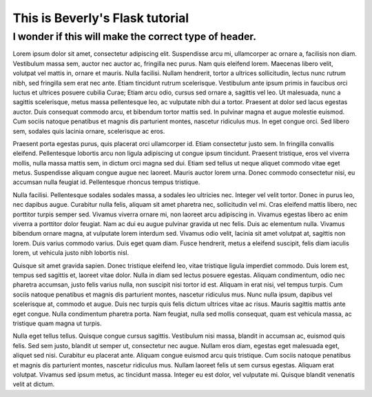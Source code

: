 This is Beverly's Flask tutorial
================================

I wonder if this will make the correct type of header.
------------------------------------------------------

Lorem ipsum dolor sit amet, consectetur adipiscing elit. Suspendisse arcu mi, ullamcorper ac ornare a, facilisis non diam. Vestibulum massa sem, auctor nec auctor ac, fringilla nec purus. Nam quis eleifend lorem. Maecenas libero velit, volutpat vel mattis in, ornare et mauris. Nulla facilisi. Nullam hendrerit, tortor a ultrices sollicitudin, lectus nunc rutrum nibh, sed fringilla sem erat nec ante. Etiam tincidunt rutrum scelerisque. Vestibulum ante ipsum primis in faucibus orci luctus et ultrices posuere cubilia Curae; Etiam arcu odio, cursus sed ornare a, sagittis vel leo. Ut malesuada, nunc a sagittis scelerisque, metus massa pellentesque leo, ac vulputate nibh dui a tortor. Praesent at dolor sed lacus egestas auctor. Duis consequat commodo arcu, et bibendum tortor mattis sed. In pulvinar magna et augue molestie euismod. Cum sociis natoque penatibus et magnis dis parturient montes, nascetur ridiculus mus. In eget congue orci. Sed libero sem, sodales quis lacinia ornare, scelerisque ac eros.

Praesent porta egestas purus, quis placerat orci ullamcorper id. Etiam consectetur justo sem. In fringilla convallis eleifend. Pellentesque lobortis arcu non ligula adipiscing ut congue ipsum tincidunt. Praesent tristique, eros vel viverra mollis, nulla massa mattis sem, in dictum orci magna sed dui. Etiam sed tellus ut neque aliquet commodo vitae eget metus. Suspendisse aliquam congue augue nec laoreet. Mauris auctor lorem urna. Donec commodo consectetur nisi, eu accumsan nulla feugiat id. Pellentesque rhoncus tempus tristique.

Nulla facilisi. Pellentesque sodales sodales massa, a sodales leo ultricies nec. Integer vel velit tortor. Donec in purus leo, nec dapibus augue. Curabitur nulla felis, aliquam sit amet pharetra nec, sollicitudin vel mi. Cras eleifend mattis libero, nec porttitor turpis semper sed. Vivamus viverra ornare mi, non laoreet arcu adipiscing in. Vivamus egestas libero ac enim viverra a porttitor dolor feugiat. Nam ac dui eu augue pulvinar gravida ut nec felis. Duis ac elementum nulla. Vivamus bibendum ornare magna, at vulputate lorem interdum sed. Vivamus odio velit, lacinia sit amet volutpat at, sagittis non lorem. Duis varius commodo varius. Duis eget quam diam. Fusce hendrerit, metus a eleifend suscipit, felis diam iaculis lorem, ut vehicula justo nibh lobortis nisl.

Quisque sit amet gravida sapien. Donec tristique eleifend leo, vitae tristique ligula imperdiet commodo. Duis lorem est, tempus sed sagittis et, laoreet vitae dolor. Nulla in diam sed lectus posuere egestas. Aliquam condimentum, odio nec pharetra accumsan, justo felis varius nulla, non suscipit nisi tortor id est. Aliquam in erat nisi, vel tempus turpis. Cum sociis natoque penatibus et magnis dis parturient montes, nascetur ridiculus mus. Nunc nulla ipsum, dapibus vel scelerisque at, commodo et augue. Duis nec turpis quis felis dictum ultrices vitae ac risus. Mauris sagittis mattis ante eget congue. Nulla condimentum pharetra porta. Nam feugiat, nulla sed mollis consequat, quam est vehicula massa, ac tristique quam magna ut turpis.

Nulla eget tellus tellus. Quisque congue cursus sagittis. Vestibulum nisi massa, blandit in accumsan ac, euismod quis felis. Sed sem justo, blandit ut semper ut, consectetur nec augue. Nullam eros diam, egestas eget malesuada eget, aliquet sed nisi. Curabitur eu placerat ante. Aliquam congue euismod arcu quis tristique. Cum sociis natoque penatibus et magnis dis parturient montes, nascetur ridiculus mus. Nullam laoreet felis ut sem cursus egestas. Aliquam erat volutpat. Vivamus sed ipsum metus, ac tincidunt massa. Integer eu est dolor, vel vulputate mi. Quisque blandit venenatis velit at dictum.